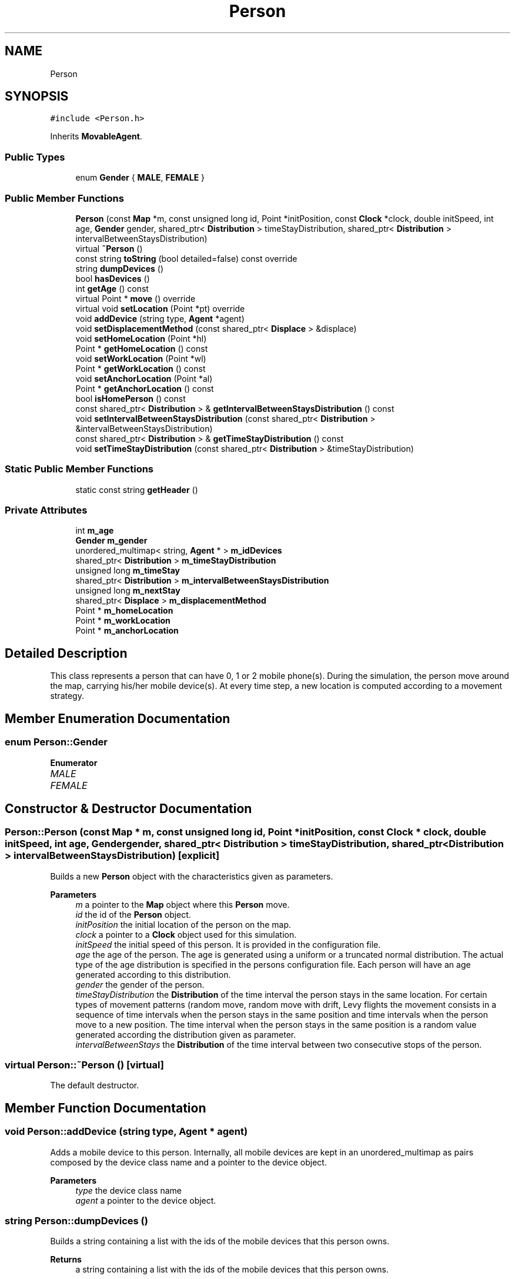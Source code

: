 .TH "Person" 3 "Thu May 20 2021" "Simulator" \" -*- nroff -*-
.ad l
.nh
.SH NAME
Person
.SH SYNOPSIS
.br
.PP
.PP
\fC#include <Person\&.h>\fP
.PP
Inherits \fBMovableAgent\fP\&.
.SS "Public Types"

.in +1c
.ti -1c
.RI "enum \fBGender\fP { \fBMALE\fP, \fBFEMALE\fP }"
.br
.in -1c
.SS "Public Member Functions"

.in +1c
.ti -1c
.RI "\fBPerson\fP (const \fBMap\fP *m, const unsigned long id, Point *initPosition, const \fBClock\fP *clock, double initSpeed, int age, \fBGender\fP gender, shared_ptr< \fBDistribution\fP > timeStayDistribution, shared_ptr< \fBDistribution\fP > intervalBetweenStaysDistribution)"
.br
.ti -1c
.RI "virtual \fB~Person\fP ()"
.br
.ti -1c
.RI "const string \fBtoString\fP (bool detailed=false) const override"
.br
.ti -1c
.RI "string \fBdumpDevices\fP ()"
.br
.ti -1c
.RI "bool \fBhasDevices\fP ()"
.br
.ti -1c
.RI "int \fBgetAge\fP () const"
.br
.ti -1c
.RI "virtual Point * \fBmove\fP () override"
.br
.ti -1c
.RI "virtual void \fBsetLocation\fP (Point *pt) override"
.br
.ti -1c
.RI "void \fBaddDevice\fP (string type, \fBAgent\fP *agent)"
.br
.ti -1c
.RI "void \fBsetDisplacementMethod\fP (const shared_ptr< \fBDisplace\fP > &displace)"
.br
.ti -1c
.RI "void \fBsetHomeLocation\fP (Point *hl)"
.br
.ti -1c
.RI "Point * \fBgetHomeLocation\fP () const"
.br
.ti -1c
.RI "void \fBsetWorkLocation\fP (Point *wl)"
.br
.ti -1c
.RI "Point * \fBgetWorkLocation\fP () const"
.br
.ti -1c
.RI "void \fBsetAnchorLocation\fP (Point *al)"
.br
.ti -1c
.RI "Point * \fBgetAnchorLocation\fP () const"
.br
.ti -1c
.RI "bool \fBisHomePerson\fP () const"
.br
.ti -1c
.RI "const shared_ptr< \fBDistribution\fP > & \fBgetIntervalBetweenStaysDistribution\fP () const"
.br
.ti -1c
.RI "void \fBsetIntervalBetweenStaysDistribution\fP (const shared_ptr< \fBDistribution\fP > &intervalBetweenStaysDistribution)"
.br
.ti -1c
.RI "const shared_ptr< \fBDistribution\fP > & \fBgetTimeStayDistribution\fP () const"
.br
.ti -1c
.RI "void \fBsetTimeStayDistribution\fP (const shared_ptr< \fBDistribution\fP > &timeStayDistribution)"
.br
.in -1c
.SS "Static Public Member Functions"

.in +1c
.ti -1c
.RI "static const string \fBgetHeader\fP ()"
.br
.in -1c
.SS "Private Attributes"

.in +1c
.ti -1c
.RI "int \fBm_age\fP"
.br
.ti -1c
.RI "\fBGender\fP \fBm_gender\fP"
.br
.ti -1c
.RI "unordered_multimap< string, \fBAgent\fP * > \fBm_idDevices\fP"
.br
.ti -1c
.RI "shared_ptr< \fBDistribution\fP > \fBm_timeStayDistribution\fP"
.br
.ti -1c
.RI "unsigned long \fBm_timeStay\fP"
.br
.ti -1c
.RI "shared_ptr< \fBDistribution\fP > \fBm_intervalBetweenStaysDistribution\fP"
.br
.ti -1c
.RI "unsigned long \fBm_nextStay\fP"
.br
.ti -1c
.RI "shared_ptr< \fBDisplace\fP > \fBm_displacementMethod\fP"
.br
.ti -1c
.RI "Point * \fBm_homeLocation\fP"
.br
.ti -1c
.RI "Point * \fBm_workLocation\fP"
.br
.ti -1c
.RI "Point * \fBm_anchorLocation\fP"
.br
.in -1c
.SH "Detailed Description"
.PP 
This class represents a person that can have 0, 1 or 2 mobile phone(s)\&. During the simulation, the person move around the map, carrying his/her mobile device(s)\&. At every time step, a new location is computed according to a movement strategy\&. 
.SH "Member Enumeration Documentation"
.PP 
.SS "enum \fBPerson::Gender\fP"

.PP
\fBEnumerator\fP
.in +1c
.TP
\fB\fIMALE \fP\fP
.TP
\fB\fIFEMALE \fP\fP
.SH "Constructor & Destructor Documentation"
.PP 
.SS "Person::Person (const \fBMap\fP * m, const unsigned long id, Point * initPosition, const \fBClock\fP * clock, double initSpeed, int age, \fBGender\fP gender, shared_ptr< \fBDistribution\fP > timeStayDistribution, shared_ptr< \fBDistribution\fP > intervalBetweenStaysDistribution)\fC [explicit]\fP"
Builds a new \fBPerson\fP object with the characteristics given as parameters\&. 
.PP
\fBParameters\fP
.RS 4
\fIm\fP a pointer to the \fBMap\fP object where this \fBPerson\fP move\&. 
.br
\fIid\fP the id of the \fBPerson\fP object\&. 
.br
\fIinitPosition\fP the initial location of the person on the map\&. 
.br
\fIclock\fP a pointer to a \fBClock\fP object used for this simulation\&. 
.br
\fIinitSpeed\fP the initial speed of this person\&. It is provided in the configuration file\&. 
.br
\fIage\fP the age of the person\&. The age is generated using a uniform or a truncated normal distribution\&. The actual type of the age distribution is specified in the persons configuration file\&. Each person will have an age generated according to this distribution\&. 
.br
\fIgender\fP the gender of the person\&. 
.br
\fItimeStayDistribution\fP the \fBDistribution\fP of the time interval the person stays in the same location\&. For certain types of movement patterns (random move, random move with drift, Levy flights the movement consists in a sequence of time intervals when the person stays in the same position and time intervals when the person move to a new position\&. The time interval when the person stays in the same position is a random value generated according the distribution given as parameter\&. 
.br
\fIintervalBetweenStays\fP the \fBDistribution\fP of the time interval between two consecutive stops of the person\&. 
.RE
.PP

.SS "virtual Person::~Person ()\fC [virtual]\fP"
The default destructor\&. 
.SH "Member Function Documentation"
.PP 
.SS "void Person::addDevice (string type, \fBAgent\fP * agent)"
Adds a mobile device to this person\&. Internally, all mobile devices are kept in an unordered_multimap as pairs composed by the device class name and a pointer to the device object\&. 
.PP
\fBParameters\fP
.RS 4
\fItype\fP the device class name 
.br
\fIagent\fP a pointer to the device object\&. 
.RE
.PP

.SS "string Person::dumpDevices ()"
Builds a string containing a list with the ids of the mobile devices that this person owns\&. 
.PP
\fBReturns\fP
.RS 4
a string containing a list with the ids of the mobile devices that this person owns\&. 
.RE
.PP

.SS "int Person::getAge () const"
Returns the age of the person\&. 
.PP
\fBReturns\fP
.RS 4
the age of the person\&. 
.RE
.PP

.SS "Point* Person::getAnchorLocation () const"
Returns the anchor location of the person when a home-work displacement pattern is used for simulation\&. For other displacement patterns this method return nullptr\&. An anchor point is optional in the home-work displacement pattern and is a place visited by a person in his/her trip from the work location to the home location\&. Once reached this point, the person will stay here for a period of time and then goes toward the home location\&. Information about the anchor points are read from the simulation configuration file\&. The details about how to anchor point locations are generated, the trajectory work location - anchor location - home location can be found in the documentation of the \fBHomeWorkScenario\fP\&.
.PP
\fBReturns\fP
.RS 4
a pointer to a Point object representing the anchor location of the person\&. 
.RE
.PP

.SS "static const string Person::getHeader ()\fC [static]\fP"
Builds a string with the column names of the values included in the result of the \fBtoString()\fP method\&. 
.PP
\fBReturns\fP
.RS 4
a string with the column names of the values included in the result of the \fBtoString()\fP method\&. 
.RE
.PP

.SS "Point* Person::getHomeLocation () const"
Returns the home location of the person in case a home-work displacement pattern is used for simulation and nullptr otherwise\&. 
.PP
\fBReturns\fP
.RS 4
the home location of the person in case a home-work displacement pattern is used for simulation and nullptr otherwise\&. 
.RE
.PP

.SS "const shared_ptr<\fBDistribution\fP>& Person::getIntervalBetweenStaysDistribution () const"
Returns a shared pointer to a \fBDistribution\fP object representing the probability distribution of the time interval between two consecutive stops of a person\&. This time interval is generated as a random value using a distribution specified by the user in the simulation configuration file\&. Currently, only the exponential distribution is accepted\&. 
.PP
\fBReturns\fP
.RS 4
a reference to a shared_ptr<Distribution> object representing the probability distribution of the time interval between two consecutive stops of a person\&. 
.RE
.PP

.SS "const shared_ptr<\fBDistribution\fP>& Person::getTimeStayDistribution () const"
Returns a shared pointer to a \fBDistribution\fP object representing the probability distribution of the time interval a person stays in the same location\&. This time interval is generated as a random value using a distribution specified by the user in the simulation configuration file\&. Currently, only the normal and uniform distributions are accepted\&. 
.PP
\fBReturns\fP
.RS 4
a reference to ashared_ptr<Distribution> object representing the probability distribution of the time interval a person stops in the same location\&. 
.RE
.PP

.SS "Point* Person::getWorkLocation () const"
Returns the work location of the person in case a home-work displacement pattern is used for simulation and nullptr otherwise\&. 
.PP
\fBReturns\fP
.RS 4
the work location of the person in case a home-work displacement pattern is used for simulation and nullptr otherwise\&. 
.RE
.PP

.SS "bool Person::hasDevices ()"
Returns true if this person has at least one mobile device, false otherwise\&. 
.PP
\fBReturns\fP
.RS 4
true if this person has at least one mobile device, false otherwise\&. 
.RE
.PP

.SS "bool Person::isHomePerson () const"
Returns true if this person is a person who follows a home-work trajectory\&. Even for the home-work simulation scenario, a number of persons will move randomly on the map\&. For there persons, the method will return false\&. The number of such persons who move randomly is given (as a proportion) in the simulation configuration file\&. 
.PP
\fBReturns\fP
.RS 4
true if the person follow a home-work trajectory, false otherwise\&. 
.RE
.PP

.SS "virtual Point* Person::move ()\fC [override]\fP, \fC [virtual]\fP"
This method is called at every time step\&. It computes a new location on the map, according to a movement pattern\&. The direction and the length of the step is determined by the displacement strategy set at the \fBPerson\fP creation and currently four strategies are supported \fBRandomWalkDisplacement\fP, \fBRandomWalkDriftDisplacement\fP, \fBLevyFlightDisplacement\fP and \fBHomeWorkDisplacement\fP\&. 
.PP
\fBReturns\fP
.RS 4
the final location after the displacement\&. 
.RE
.PP

.PP
Implements \fBMovableAgent\fP\&.
.SS "void Person::setAnchorLocation (Point * al)"
Sets the anchor location of the person when a home-work displacement pattern is used for simulation\&. For other displacement patterns this method is not used\&. An anchor point is optional in the home-work displacement pattern and is a place visited by a person in his/her trip from the work location to the home location\&. Once reached this point, the person will stay here for a period of time and then goes toward the home location\&. Information about the anchor points are read from the simulation configuration file\&. The details about how to anchor point locations are generated, the trajectory work location - anchor location - home location can be found in the documentation of the \fBHomeWorkScenario\fP\&. 
.PP
\fBParameters\fP
.RS 4
\fIal\fP a pointer to a Point object representing the anchor location of the person\&. 
.RE
.PP

.SS "void Person::setDisplacementMethod (const shared_ptr< \fBDisplace\fP > & displace)"
Sets the displacement pattern of the person\&. 
.PP
\fBParameters\fP
.RS 4
\fIdisplace\fP a reference to a shared_ptr<Displace> pointer to the displacement pattern object\&. \fBDisplace\fP is an abstract class, and this method is actually called with a concrete implementation of it\&. 
.RE
.PP

.SS "void Person::setHomeLocation (Point * hl)"
Sets the home location of the person when a home-work displacement pattern is used for simulation\&. For other displacement patterns this method is not used\&. 
.PP
\fBParameters\fP
.RS 4
\fIhl\fP a pointer to a Point object representing the home location of the person\&. 
.RE
.PP

.SS "void Person::setIntervalBetweenStaysDistribution (const shared_ptr< \fBDistribution\fP > & intervalBetweenStaysDistribution)"
Sets the probability distribution of the time interval between two consecutive stops of a person\&. 
.PP
\fBParameters\fP
.RS 4
\fIintervalBetweenStaysDistribution\fP a reference to a shared pointer to a \fBDistribution\fP object representing the probability distribution of the time interval between two consecutive stops of a person\&. This time interval is generated as a random value using a distribution specified by the user in the simulation configuration file\&. Currently, only the exponential distribution is accepted\&. This method is currently used to set this pointer to nullptr for a home-work displacement scenario, for the persons that move randomly on the map\&. For the other displacement patterns this distribution is set by the constructor of the \fBPerson\fP class\&. 
.RE
.PP

.SS "virtual void Person::setLocation (Point * pt)\fC [override]\fP, \fC [virtual]\fP"
Sets the location of the person on the map\&. 
.PP
\fBParameters\fP
.RS 4
\fIpt\fP a pointer to a Point object that represent the location of the person on the map\&. If the person has mobile devices (phones, tablets) this function calls \fBsetLocation()\fP for all mobile devices too\&. 
.RE
.PP

.PP
Reimplemented from \fBLocatableAgent\fP\&.
.SS "void Person::setTimeStayDistribution (const shared_ptr< \fBDistribution\fP > & timeStayDistribution)"
Sets the probability distribution of the time interval a person stops in the same location\&. 
.PP
\fBParameters\fP
.RS 4
\fItimeStayDistribution\fP a shared pointer to a \fBDistribution\fP object representing the probability distribution of the time interval a person stops in the same location\&. This time interval is generated as a random value using a distribution specified by the user in the simulation configuration file\&. Currently, only the normal and uniform distributions are accepted\&. This method is currently used to set this pointer to nullptr for a home-work displacement scenario, for the persons that move randomly on the map\&. For the other displacement patterns this distribution is set by the constructor of the \fBPerson\fP class\&. 
.RE
.PP

.SS "void Person::setWorkLocation (Point * wl)"
Sets the work location of the person when a home-work displacement pattern is used for simulation\&. For other displacement patterns this method is not used\&. 
.PP
\fBParameters\fP
.RS 4
\fIwl\fP a pointer to a Point object representing the work location of the person\&. 
.RE
.PP

.SS "const string Person::toString (bool detailed = \fCfalse\fP) const\fC [override]\fP, \fC [virtual]\fP"
Builds a string with the most relevant information of the class\&. It is useful to output the description of a person to the console or to a file\&. Currently, the value of the \fCdetailed\fP parameter is ignored\&. 
.PP
\fBParameters\fP
.RS 4
\fIdetailed\fP the value of this parameter is ignored\&. 
.RE
.PP
\fBReturns\fP
.RS 4
a string object containing the id, coordinates of the location of the person, speed of movement, age, gender, and the ids of the devices held by this person\&. 
.RE
.PP

.PP
Reimplemented from \fBMovableAgent\fP\&.
.SH "Member Data Documentation"
.PP 
.SS "int Person::m_age\fC [private]\fP"

.SS "Point* Person::m_anchorLocation\fC [private]\fP"

.SS "shared_ptr<\fBDisplace\fP> Person::m_displacementMethod\fC [private]\fP"

.SS "\fBGender\fP Person::m_gender\fC [private]\fP"

.SS "Point* Person::m_homeLocation\fC [private]\fP"

.SS "unordered_multimap<string, \fBAgent\fP*> Person::m_idDevices\fC [private]\fP"

.SS "shared_ptr<\fBDistribution\fP> Person::m_intervalBetweenStaysDistribution\fC [private]\fP"

.SS "unsigned long Person::m_nextStay\fC [private]\fP"

.SS "unsigned long Person::m_timeStay\fC [private]\fP"

.SS "shared_ptr<\fBDistribution\fP> Person::m_timeStayDistribution\fC [private]\fP"

.SS "Point* Person::m_workLocation\fC [private]\fP"


.SH "Author"
.PP 
Generated automatically by Doxygen for Simulator from the source code\&.
